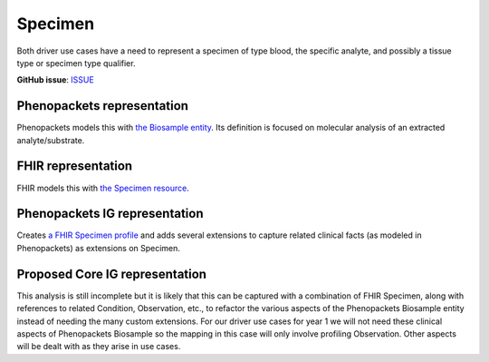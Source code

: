 Specimen
==============================

Both driver use cases have a need to represent a specimen of type blood, the specific analyte, and possibly a tissue type or specimen type qualifier. 

**GitHub issue**: `ISSUE <https://github.com/phenopackets/domain-analysis/issues/21>`_

Phenopackets representation
++++++++++++++++++++++++++++++

Phenopackets models this with `the Biosample entity <https://phenopackets-schema.readthedocs.io/en/latest/biosample.html>`_. Its definition is focused on molecular analysis of an extracted analyte/substrate. 

FHIR representation
+++++++++++++++++++++

FHIR models this with `the Specimen resource <https://www.hl7.org/fhir/specimen.html>`_. 

Phenopackets IG representation
++++++++++++++++++++++++++++++++

Creates `a FHIR Specimen profile <https://aehrc.github.io/fhir-phenopackets-ig/StructureDefinition-Biosample.html>`_ and adds several extensions to capture related clinical facts (as modeled in Phenopackets) as extensions on Specimen.

Proposed Core IG representation
+++++++++++++++++++++++++++++++++

This analysis is still incomplete but it is likely that this can be captured with a combination of FHIR Specimen, along with references to related Condition, Observation, etc., to refactor the various aspects of the Phenopackets Biosample entity instead of needing the many custom extensions. For our driver use cases for year 1 we will not need these clinical aspects of Phenopackets Biosample so the mapping in this case will only involve profiling Observation. Other aspects will be dealt with as they arise in use cases.